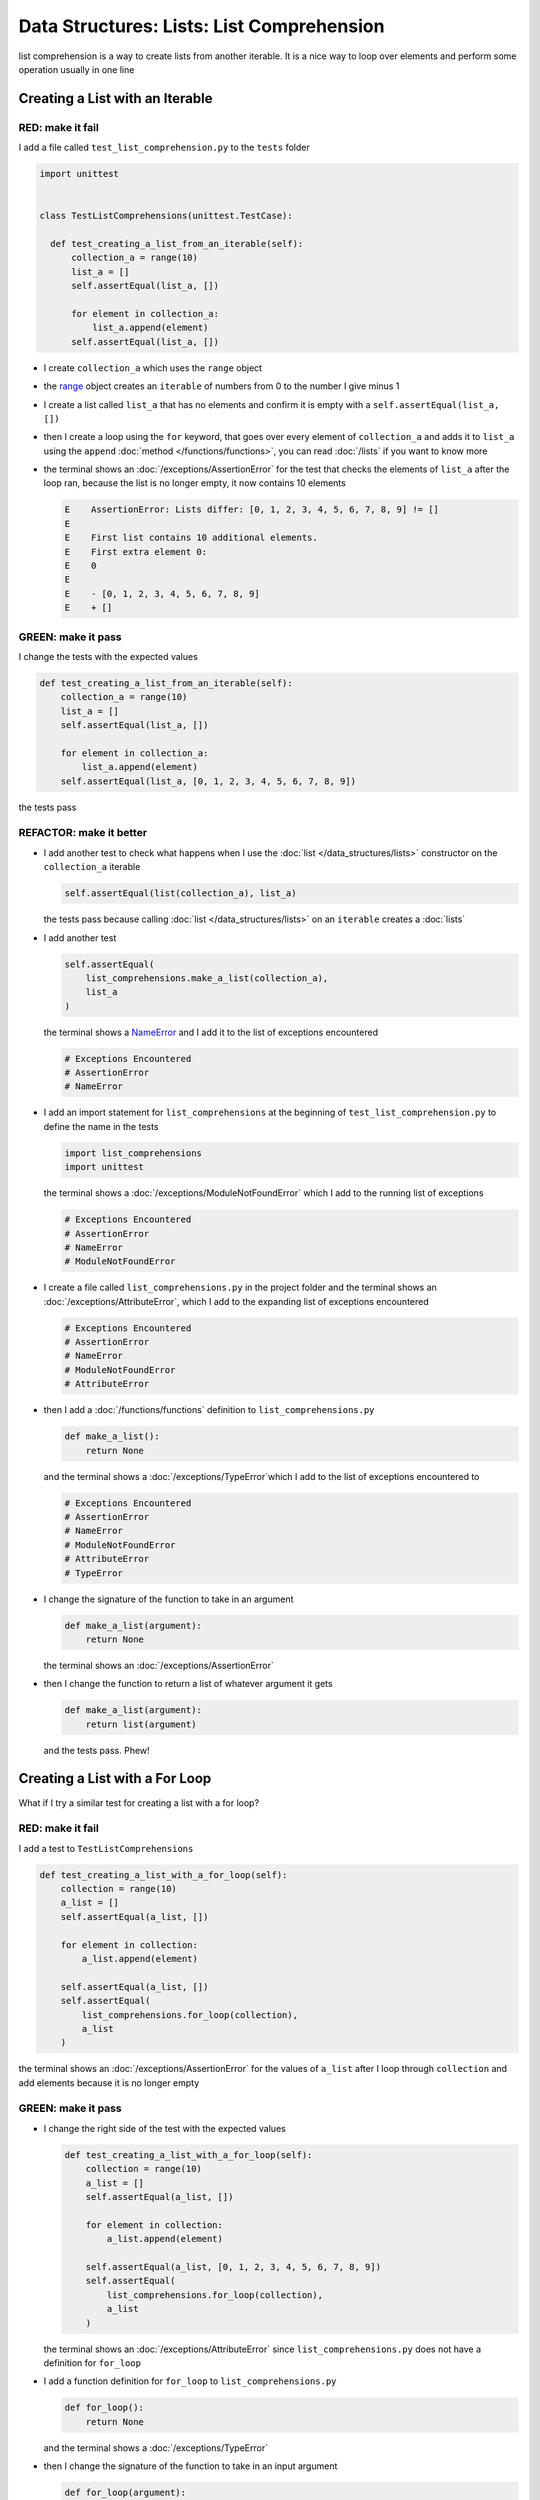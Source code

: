 
Data Structures: Lists: List Comprehension
===========================================

list comprehension is a way to create lists from another iterable. It is a nice way to loop over elements and perform some operation usually in one line

Creating a List with an Iterable
--------------------------------

RED: make it fail
^^^^^^^^^^^^^^^^^

I add a file called ``test_list_comprehension.py`` to the ``tests`` folder

.. code-block:: python

  import unittest


  class TestListComprehensions(unittest.TestCase):

    def test_creating_a_list_from_an_iterable(self):
        collection_a = range(10)
        list_a = []
        self.assertEqual(list_a, [])

        for element in collection_a:
            list_a.append(element)
        self.assertEqual(list_a, [])


* I create ``collection_a`` which uses the ``range`` object
* the `range <https://docs.python.org/3/library/stdtypes.html?highlight=range#range>`_ object creates an ``iterable`` of numbers from 0 to the number I give minus 1
* I create a list called ``list_a`` that has no elements and confirm it is empty with a ``self.assertEqual(list_a, [])``
* then I create a loop using the ``for`` keyword, that goes over every element of ``collection_a`` and adds it to ``list_a`` using the ``append`` :doc:`method </functions/functions>`, you can read :doc:`/lists` if you want to know more
* the terminal shows an :doc:`/exceptions/AssertionError` for the test that checks the elements of ``list_a`` after the loop ran, because the list is no longer empty, it now contains 10 elements

  .. code-block:: python

    E    AssertionError: Lists differ: [0, 1, 2, 3, 4, 5, 6, 7, 8, 9] != []
    E
    E    First list contains 10 additional elements.
    E    First extra element 0:
    E    0
    E
    E    - [0, 1, 2, 3, 4, 5, 6, 7, 8, 9]
    E    + []

GREEN: make it pass
^^^^^^^^^^^^^^^^^^^

I change the tests with the expected values

.. code-block:: python

    def test_creating_a_list_from_an_iterable(self):
        collection_a = range(10)
        list_a = []
        self.assertEqual(list_a, [])

        for element in collection_a:
            list_a.append(element)
        self.assertEqual(list_a, [0, 1, 2, 3, 4, 5, 6, 7, 8, 9])

the tests pass

REFACTOR: make it better
^^^^^^^^^^^^^^^^^^^^^^^^


* I add another test to check what happens when I use the :doc:`list </data_structures/lists>` constructor on the ``collection_a`` iterable

  .. code-block:: python

      self.assertEqual(list(collection_a), list_a)

  the tests pass because calling :doc:`list </data_structures/lists>` on an ``iterable`` creates a :doc:`lists`
* I add another test

  .. code-block:: python

      self.assertEqual(
          list_comprehensions.make_a_list(collection_a),
          list_a
      )

  the terminal shows a `NameError <https://docs.python.org/3/library/exceptions.html?highlight=exceptions#NameError>`_ and I add it to the list of exceptions encountered

  .. code-block:: python

    # Exceptions Encountered
    # AssertionError
    # NameError

* I add an import statement for ``list_comprehensions`` at the beginning of ``test_list_comprehension.py`` to define the name in the tests

  .. code-block:: python

    import list_comprehensions
    import unittest

  the terminal shows a :doc:`/exceptions/ModuleNotFoundError` which I add to the running list of exceptions

  .. code-block:: python

    # Exceptions Encountered
    # AssertionError
    # NameError
    # ModuleNotFoundError

* I create a file called ``list_comprehensions.py`` in the project folder and the terminal shows an :doc:`/exceptions/AttributeError`\ , which I add to the expanding list of exceptions encountered

  .. code-block:: python

    # Exceptions Encountered
    # AssertionError
    # NameError
    # ModuleNotFoundError
    # AttributeError

* then I add a :doc:`/functions/functions` definition to ``list_comprehensions.py``

  .. code-block:: python

    def make_a_list():
        return None

  and the terminal shows a :doc:`/exceptions/TypeError`\ which I add to the list of exceptions encountered to

  .. code-block:: python

    # Exceptions Encountered
    # AssertionError
    # NameError
    # ModuleNotFoundError
    # AttributeError
    # TypeError

* I change the signature of the function to take in an argument

  .. code-block:: python

    def make_a_list(argument):
        return None

  the terminal shows an :doc:`/exceptions/AssertionError`
* then I change the function to return a list of whatever argument it gets

  .. code-block:: python

    def make_a_list(argument):
        return list(argument)

  and the tests pass. Phew!

Creating a List with a For Loop
-------------------------------

What if I try a similar test for creating a list with a for loop?

RED: make it fail
^^^^^^^^^^^^^^^^^

I add a test to ``TestListComprehensions``

.. code-block:: python

    def test_creating_a_list_with_a_for_loop(self):
        collection = range(10)
        a_list = []
        self.assertEqual(a_list, [])

        for element in collection:
            a_list.append(element)

        self.assertEqual(a_list, [])
        self.assertEqual(
            list_comprehensions.for_loop(collection),
            a_list
        )

the terminal shows an :doc:`/exceptions/AssertionError` for the values of ``a_list`` after I loop through ``collection`` and add elements because it is no longer empty

GREEN: make it pass
^^^^^^^^^^^^^^^^^^^


* I change the right side of the test with the expected values

  .. code-block:: python

    def test_creating_a_list_with_a_for_loop(self):
        collection = range(10)
        a_list = []
        self.assertEqual(a_list, [])

        for element in collection:
            a_list.append(element)

        self.assertEqual(a_list, [0, 1, 2, 3, 4, 5, 6, 7, 8, 9])
        self.assertEqual(
            list_comprehensions.for_loop(collection),
            a_list
        )

  the terminal shows an :doc:`/exceptions/AttributeError` since ``list_comprehensions.py`` does not have a definition for ``for_loop``

* I add a function definition for ``for_loop`` to ``list_comprehensions.py``

  .. code-block:: python

    def for_loop():
        return None

  and the terminal shows a :doc:`/exceptions/TypeError`
* then I change the signature of the function to take in an input argument

  .. code-block:: python

    def for_loop(argument):
        return None

  the terminal shows an :doc:`/exceptions/AssertionError`
* I change the behavior of the function to use a ``for`` loop

  .. code-block:: python

    def for_loop(argument):
        result = []
        for element in argument:
            result.append(element)
        return result

  - I create an empty list
  - loop over the elements of ``argument`` which is an ``iterable`` passed into the function
  - append each element from ``argument`` to the empty list
  - then return the result after the loop

  the terminal shows all tests are passing

List Comprehension
------------------

Now that I know how to create a :doc:`list </data_structures/lists>` using ``[]``, :doc:`list </data_structures/lists>` and ``for``, I can try creating a :doc:`lists` using a `list comprehension <https://docs.python.org/3/glossary.html#term-list-comprehension>`_. It looks similar to a ``for`` loop but achieves the same thing with less words

RED: make it fail
^^^^^^^^^^^^^^^^^

I add a failing test to ``TestListComprehensions``

.. code-block:: python

    def test_creating_lists_with_list_comprehensions(self):
        collection = range(10)
        a_list = []
        self.assertEqual(a_list, [])

        for element in collection:
            a_list.append(element)

        self.assertEqual(a_list, [])
        self.assertEqual([], a_list)
        self.assertEqual(
            list_comprehensions.list_comprehension(collection),
            a_list
        )

the terminal shows an :doc:`/exceptions/AssertionError`

GREEN: make it pass
^^^^^^^^^^^^^^^^^^^


* I change the values to make it pass

  .. code-block:: python

      def test_creating_lists_with_list_comprehensions(self):
          collection = range(10)
          a_list = []
          self.assertEqual(a_list, [])

          for element in collection:
              a_list.append(element)

          self.assertEqual(a_list, [0, 1, 2, 3, 4, 5, 6, 7, 8, 9])
          self.assertEqual([], a_list)
          self.assertEqual(
              list_comprehensions.list_comprehension(collection),
              a_list
          )

  the terminal shows another :doc:`/exceptions/AssertionError` for the next line

* this time I add a `list comprehension <https://docs.python.org/3/glossary.html#term-list-comprehension>`_ to the left side to practice writing it

  .. code-block:: python

      def test_creating_lists_with_list_comprehensions(self):
          collection = range(10)
          a_list = []
          self.assertEqual(a_list, [])

          for element in collection:
              a_list.append(element)

          self.assertEqual(a_list, [0, 1, 2, 3, 4, 5, 6, 7, 8, 9])
          self.assertEqual([element for element in collection], a_list)
          self.assertEqual(
              list_comprehensions.list_comprehension(collection),
              a_list
          )

  the terminal now shows an :doc:`/exceptions/AttributeError` for the last line

* I add a function that uses a list comprehension to ``list_comprehensions.py``

  .. code-block:: python

    def list_comprehension(argument):
        return [element for element in argument]

  and all tests pass

I just created two functions, one that uses a traditional `for <https://docs.python.org/3/tutorial/controlflow.html?highlight=control%20flow#for-statements>`_ loop and another that uses a list comprehension to do the same thing. The difference between

.. code-block:: python

    a_list = []
    for element in collection:
        a_list.append()

and

.. code-block:: python

    [element for element in collection]

Is that in the first case I have to

* create an empty list
* loop through the iterable I am using to add items the empty list
* add the items I want to the empty list

With the list comprehension I can get the same result with less words/lines/steps

REFACTOR: make it better
^^^^^^^^^^^^^^^^^^^^^^^^

There is more I can do with a `list comprehension <https://docs.python.org/3/glossary.html#term-list-comprehension>`_


* add a failing test to ``TestListComprehensions``

  .. code-block:: python

      def test_list_comprehensions_with_conditions_i(self):
          collection = range(10)

          even_numbers = []
          self.assertEqual(even_numbers, [])

          for element in collection:
              if element % 2 == 0:
                  even_numbers.append(element)

          self.assertEqual(even_numbers, [])
          self.assertEqual(
              [],
              even_numbers
          )
          self.assertEqual(
              list_comprehensions.get_even_numbers(collection),
              even_numbers
          )

  the terminal shows an :doc:`/exceptions/AssertionError`


  - In this loop I change the empty list after the condition ``if element % 2 == 0`` is met
  - The ``%`` is a modulo operator for modulo division which divides the number on the left by the number on the right and gives the remainder.
  - If the remainder is ``0``, it means the number is divisible by 2 with no remainder meaning its an even number

* I add the expected values to the test to make it pass

  .. code-block:: python

      def test_list_comprehensions_with_conditions_i(self):
          collection = range(10)

          even_numbers = []
          self.assertEqual(even_numbers, [])

          for element in collection:
              if element % 2 == 0:
                  even_numbers.append(element)

          self.assertEqual(even_numbers, [0, 2, 4, 6, 8])
          self.assertEqual(
              [],
              even_numbers
          )
          self.assertEqual(
              list_comprehensions.get_even_numbers(collection),
              even_numbers
          )

  the terminal shows an :doc:`/exceptions/AssertionError`

* I try using a `list comprehension <https://docs.python.org/3/glossary.html#term-list-comprehension>`_ like I did in the last example

  .. code-block:: python

      def test_list_comprehensions_with_conditions_i(self):
          collection = range(10)

          even_numbers = []
          self.assertEqual(even_numbers, [])

          for element in collection:
              if element % 2 == 0:
                  even_numbers.append(element)

          self.assertEqual(even_numbers, [0, 2, 4, 6, 8])
          self.assertEqual(
              [element for element in collection],
              even_numbers
          )
          self.assertEqual(
              list_comprehensions.get_even_numbers(collection),
              even_numbers
          )

  the terminal shows an :doc:`/exceptions/AssertionError` because the lists are not the same, I have too many values

  .. code-block:: python

    AssertionError: Lists differ: [0, 1, 2, 3, 4, 5, 6, 7, 8, 9] != [0, 2, 4, 6, 8]

  I have not added the ``if`` condition to the `list comprehension <https://docs.python.org/3/glossary.html#term-list-comprehension>`_, yet, I do that next

  .. code-block:: python

    self.assertEqual(
        [element for element in collection if element % 2 == 0],
        even_numbers
    )

  the terminal shows an :doc:`/exceptions/AttributeError` for the next test

* I add a function definition to ``list_comprehensions.py`` using the `list comprehension <https://docs.python.org/3/glossary.html#term-list-comprehension>`_ I just wrote

  .. code-block:: python

    def get_even_numbers(argument):
        return [element for element in argument if element % 2 == 0]

  and the terminal shows passing tests! Hooray
* I want to try another `list comprehension <https://docs.python.org/3/glossary.html#term-list-comprehension>`_ with a different condition. I add a test to ``TestListComprehensions``

  .. code-block:: python

      def test_list_comprehensions_with_conditions_ii(self):
          collection = range(10)
          odd_numbers = []
          self.assertEqual(odd_numbers, [])

          for element in collection:
              if element % 2 != 0:
                  odd_numbers.append(element)

          self.assertEqual(odd_numbers, [])
          self.assertEqual([], odd_numbers)
          self.assertEqual(
              list_comprehensions.get_odd_numbers(collection),
              odd_numbers
          )

  the terminal shows an :doc:`/exceptions/AssertionError`

* when I change the values to match

  .. code-block:: python

      def test_list_comprehensions_with_conditions_ii(self):
          collection = range(10)
          odd_numbers = []
          self.assertEqual(odd_numbers, [])

          for element in collection:
              if element % 2 != 0:
                  odd_numbers.append(element)

          self.assertEqual(odd_numbers, [1, 3, 5, 7, 9])
          self.assertEqual([], odd_numbers)
          self.assertEqual(
              list_comprehensions.get_odd_numbers(collection),
              odd_numbers
          )

  the terminal shows an :doc:`/exceptions/AssertionError` for the next test

* I change the value on the left with a `list comprehension <https://docs.python.org/3/glossary.html#term-list-comprehension>`_ that uses the same condition I used to create ``odd_numbers``

  .. code-block:: python

      def test_list_comprehensions_with_conditions_ii(self):
          collection = range(10)
          odd_numbers = []
          self.assertEqual(odd_numbers, [])

          for element in collection:
              if element % 2 != 0:
                  odd_numbers.append(element)

          self.assertEqual(odd_numbers, [1, 3, 5, 7, 9])
          self.assertEqual(
              [element for element in collection if element % 2 != 0],
              odd_numbers
          )
          self.assertEqual(
              list_comprehensions.get_odd_numbers(collection),
              odd_numbers
          )

  the terminal shows an :doc:`/exceptions/AttributeError`

* I define a function that returns a list comprehension in ``list_comprehensions.py`` to make the test pass

  .. code-block:: python

    def get_odd_numbers(argument):
        return [element for element in argument if element % 2 != 0]

*WOW!*

If you typed along you now know a couple of ways to loop through ``iterables`` and have your program make decisions by using ``conditions``. You also know how to do it with less words using `list comprehension <https://docs.python.org/3/glossary.html#term-list-comprehension>`_. Congratulations! You are once again the best thing since sliced bread.

